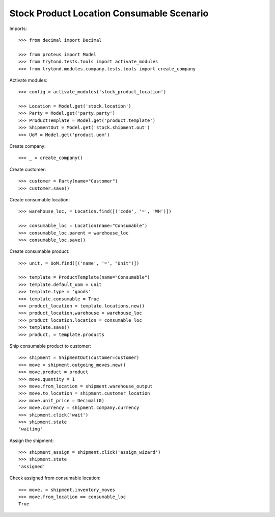 ==========================================
Stock Product Location Consumable Scenario
==========================================

Imports::

    >>> from decimal import Decimal

    >>> from proteus import Model
    >>> from trytond.tests.tools import activate_modules
    >>> from trytond.modules.company.tests.tools import create_company


Activate modules::

    >>> config = activate_modules('stock_product_location')

    >>> Location = Model.get('stock.location')
    >>> Party = Model.get('party.party')
    >>> ProductTemplate = Model.get('product.template')
    >>> ShipmentOut = Model.get('stock.shipment.out')
    >>> UoM = Model.get('product.uom')

Create company::

    >>> _ = create_company()

Create customer::

    >>> customer = Party(name="Customer")
    >>> customer.save()

Create consumable location::

    >>> warehouse_loc, = Location.find([('code', '=', 'WH')])

    >>> consumable_loc = Location(name="Consumable")
    >>> consumable_loc.parent = warehouse_loc
    >>> consumable_loc.save()

Create consumable product::

    >>> unit, = UoM.find([('name', '=', "Unit")])

    >>> template = ProductTemplate(name="Consumable")
    >>> template.default_uom = unit
    >>> template.type = 'goods'
    >>> template.consumable = True
    >>> product_location = template.locations.new()
    >>> product_location.warehouse = warehouse_loc
    >>> product_location.location = consumable_loc
    >>> template.save()
    >>> product, = template.products

Ship consumable product to customer::

    >>> shipment = ShipmentOut(customer=customer)
    >>> move = shipment.outgoing_moves.new()
    >>> move.product = product
    >>> move.quantity = 1
    >>> move.from_location = shipment.warehouse_output
    >>> move.to_location = shipment.customer_location
    >>> move.unit_price = Decimal(0)
    >>> move.currency = shipment.company.currency
    >>> shipment.click('wait')
    >>> shipment.state
    'waiting'

Assign the shipment::

    >>> shipment_assign = shipment.click('assign_wizard')
    >>> shipment.state
    'assigned'

Check assigned from consumable location::

    >>> move, = shipment.inventory_moves
    >>> move.from_location == consumable_loc
    True
